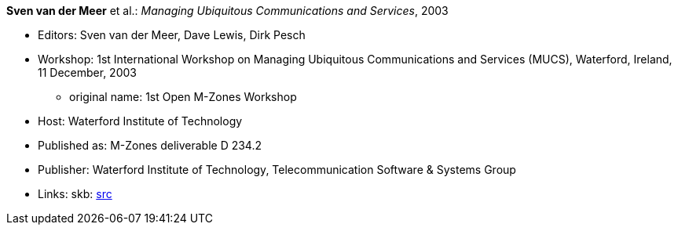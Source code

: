 *Sven van der Meer* et al.: _Managing Ubiquitous Communications and Services_, 2003

* Editors: Sven van der Meer, Dave Lewis, Dirk Pesch
* Workshop: 1st International Workshop on Managing Ubiquitous Communications and Services (MUCS), Waterford, Ireland, 11 December, 2003
    ** original name: 1st Open M-Zones Workshop
* Host: Waterford Institute of Technology
* Published as: M-Zones deliverable D 234.2
* Publisher: Waterford Institute of Technology, Telecommunication Software & Systems Group
* Links:
       skb: link:https://github.com/vdmeer/skb/tree/master/library/proceedings/mucs/mucs-2003.adoc[src]
ifdef::local[]
* Links:
    ┃ link:/library/proceedings/mucs/[Folder]
endif::[]

